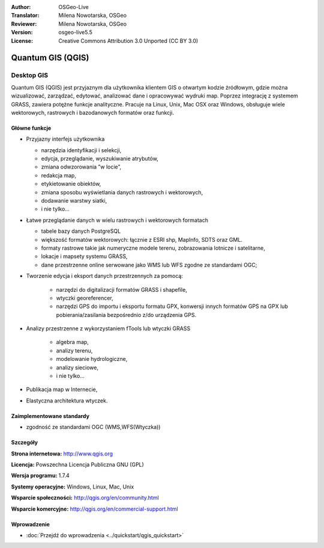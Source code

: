 :Author: OSGeo-Live
:Translator: Milena Nowotarska, OSGeo
:Reviewer: Milena Nowotarska, OSGeo
:Version: osgeo-live5.5
:License: Creative Commons Attribution 3.0 Unported (CC BY 3.0)

.. _qgis-overview:

.. image:: ../../images/project_logos/logo-QGIS.png
  :scale: 100 %
  :alt: project logo
  :align: right
  :target: http://www.qgis.org

.. image:: ../../images/logos/OSGeo_project.png
  :scale: 100 %
  :alt: OSGeo Project
  :align: right
  :target: http://www.osgeo.org


Quantum GIS (QGIS)
================================================================================

Desktop GIS
~~~~~~~~~~~~~~~~~~~~~~~~~~~~~~~~~~~~~~~~~~~~~~~~~~~~~~~~~~~~~~~~~~~~~~~~~~~~~~~~

Quantum GIS (QGIS) jest przyjaznym dla użytkownika klientem GIS o otwartym kodzie źródłowym, gdzie
można wizualizować, zarządzać, edytować, analizować dane i opracowywać wydruki map.
Poprzez integrację z systemem GRASS, zawiera potężne funkcje analityczne.
Pracuje na Linux, Unix, Mac OSX oraz Windows, obsługuje wiele wektorowych,
rastrowych i bazodanowych formatów oraz funkcji.

.. image:: ../../images/screenshots/1024x768/qgis.png
  :scale: 50 %
  :alt: project logo
  :align: right

Główne funkcje
--------------------------------------------------------------------------------

* Przyjazny interfejs użytkownika

  * narzędzia identyfikacji i selekcji,
  * edycja, przeglądanie, wyszukiwanie atrybutów,
  * zmiana odwzorowania ”w locie”,
  * redakcja map,
  * etykietowanie obiektów,
  * zmiana sposobu wyświetlania danych rastrowych i wektorowych,
  * dodawanie warstwy siatki,
  * i nie tylko...


* Łatwe przeglądanie danych w wielu rastrowych i wektorowych formatach

  * tabele bazy danych PostgreSQL
  * większość formatów wektorowych: łącznie z ESRI shp, MapInfo, SDTS oraz GML.
  * formaty rastrowe takie jak numeryczne modele terenu, zobrazowania lotnicze i satelitarne,
  * lokacje i mapsety systemu GRASS,
  * dane przestrzenne online serwowane jako  WMS lub WFS zgodne ze standardami OGC;	

* Tworzenie edycja i eksport danych przestrzennych za pomocą:

    * narzędzi do digitalizacji formatów GRASS i shapefile,
    * wtyczki georeferencer,
    * narzędzi GPS do importu i eksportu formatu GPX, konwersji innych formatów GPS na GPX lub pobierania/zasilania bezpośrednio z/do urządzenia GPS.

* Analizy przestrzenne z wykorzystaniem fTools lub wtyczki GRASS

   * algebra map,
   * analizy terenu,
   * modelowanie hydrologiczne,
   * analizy sieciowe,
   * i nie tylko...

* Publikacja map w Internecie,
* Elastyczna architektura wtyczek.

Zaimplementowane standardy
--------------------------------------------------------------------------------

* zgodność ze standardami OGC (WMS,WFS(Wtyczka))

Szczegóły
--------------------------------------------------------------------------------

**Strona internetowa:** http://www.qgis.org

**Licencja:** Powszechna Licencja Publiczna GNU (GPL)

**Wersja programu:** 1.7.4

**Systemy operacyjne:** Windows, Linux, Mac, Unix

**Wsparcie społeczności:** http://qgis.org/en/community.html

**Wsparcie komercyjne:** http://qgis.org/en/commercial-support.html


Wprowadzenie
--------------------------------------------------------------------------------

* :doc:`Przejdź do wprowadzenia <../quickstart/qgis_quickstart>`

